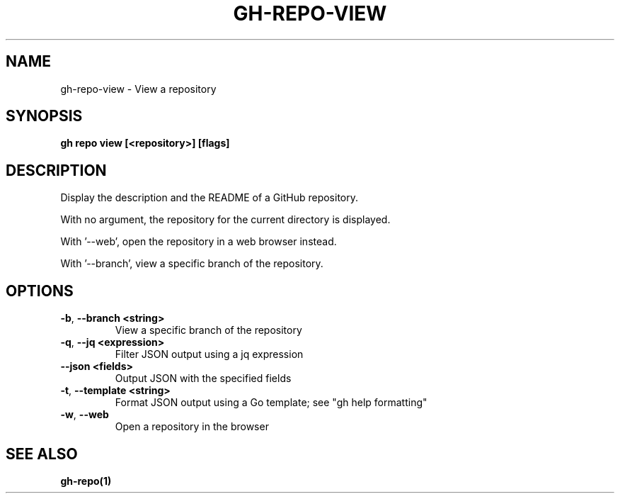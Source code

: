 .nh
.TH "GH-REPO-VIEW" "1" "Jan 2024" "GitHub CLI 2.42.0" "GitHub CLI manual"

.SH NAME
.PP
gh-repo-view - View a repository


.SH SYNOPSIS
.PP
\fBgh repo view [<repository>] [flags]\fR


.SH DESCRIPTION
.PP
Display the description and the README of a GitHub repository.

.PP
With no argument, the repository for the current directory is displayed.

.PP
With '--web', open the repository in a web browser instead.

.PP
With '--branch', view a specific branch of the repository.


.SH OPTIONS
.TP
\fB-b\fR, \fB--branch\fR \fB<string>\fR
View a specific branch of the repository

.TP
\fB-q\fR, \fB--jq\fR \fB<expression>\fR
Filter JSON output using a jq expression

.TP
\fB--json\fR \fB<fields>\fR
Output JSON with the specified fields

.TP
\fB-t\fR, \fB--template\fR \fB<string>\fR
Format JSON output using a Go template; see "gh help formatting"

.TP
\fB-w\fR, \fB--web\fR
Open a repository in the browser


.SH SEE ALSO
.PP
\fBgh-repo(1)\fR
